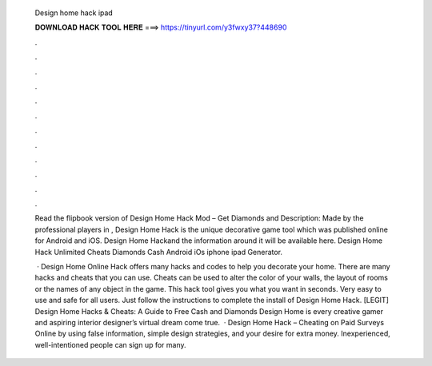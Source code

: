   Design home hack ipad
  
  
  
  𝐃𝐎𝐖𝐍𝐋𝐎𝐀𝐃 𝐇𝐀𝐂𝐊 𝐓𝐎𝐎𝐋 𝐇𝐄𝐑𝐄 ===> https://tinyurl.com/y3fwxy37?448690
  
  
  
  .
  
  
  
  .
  
  
  
  .
  
  
  
  .
  
  
  
  .
  
  
  
  .
  
  
  
  .
  
  
  
  .
  
  
  
  .
  
  
  
  .
  
  
  
  .
  
  
  
  .
  
  Read the flipbook version of Design Home Hack Mod – Get Diamonds and Description:  Made by the professional players in , Design Home Hack is the unique decorative game tool which was published online for Android and iOS. Design Home Hack​and the information around it will be available here. Design Home Hack Unlimited Cheats Diamonds Cash Android iOs iphone ipad Generator.
  
   · Design Home Online Hack offers many hacks and codes to help you decorate your home. There are many hacks and cheats that you can use. Cheats can be used to alter the color of your walls, the layout of rooms or the names of any object in the game. This hack tool gives you what you want in seconds. Very easy to use and safe for all users. Just follow the instructions to complete the install of Design Home Hack. [LEGIT] Design Home Hacks & Cheats: A Guide to Free Cash and Diamonds Design Home is every creative gamer and aspiring interior designer’s virtual dream come true.  · Design Home Hack – Cheating on Paid Surveys Online by using false information, simple design strategies, and your desire for extra money. Inexperienced, well-intentioned people can sign up for many.
